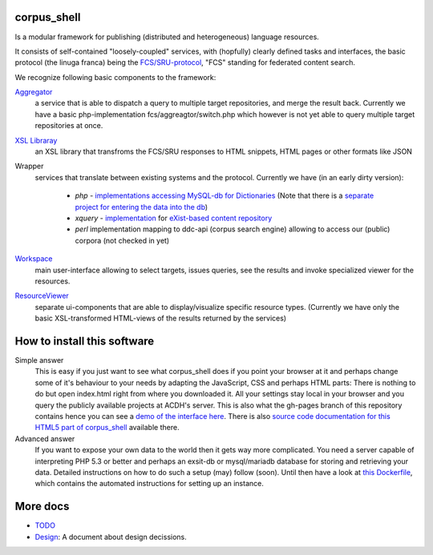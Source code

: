 
****************
  corpus_shell
****************


Is a modular framework for publishing (distributed and heterogeneous) language resources.

It consists of self-contained "loosely-coupled" services, with (hopfully) clearly defined tasks and interfaces,
the basic protocol (the linuga franca) being the `FCS/SRU-protocol <http://clarin.eu/fcs>`_, "FCS" standing for federated content search.

We recognize following basic components to the framework:

`Aggregator <https://github.com/acdh-oeaw/fcs-aggregator>`_
    a service that is able to dispatch a query to multiple target repositories, and merge the result back.
    Currently we have a basic php-implementation fcs/aggreagtor/switch.php 
    which however is not yet able to query multiple target repositories at once.
    
`XSL Libraray <https://github.com/acdh-oeaw/cs-xsl>`_
    an XSL library that transfroms the FCS/SRU responses to HTML snippets, HTML pages or other formats like JSON

Wrapper
    services that translate between existing systems and the protocol. Currently we have (in an early dirty version):

      - *php* - `implementations accessing MySQL-db for Dictionaries <https://github.com/acdh-oeaw/mysqlonsru>`_ (Note that there is a `separate project for entering the data into the db <https://github.com/acdh-oeaw/vleserver>`_)
      - *xquery* - `implementation <https://github.com/acdh-oeaw/cr-xq-mets/tree/master/src/modules/fcs>`_ for `eXist-based content repository <https://github.com/acdh-oeaw/cr-xq-mets>`_
      - *perl* implementation mapping to ddc-api (corpus search engine) 
        allowing to access our (public) corpora (not checked in yet)

`Workspace <index.html>`_
    main user-interface allowing to select targets, issues queries, 
    see the results and invoke specialized viewer for the resources.

`ResourceViewer </scripts/js>`_
    separate ui-components that are able to display/visualize specific resource types. 
    (Currently we have only the basic XSL-transformed HTML-views of the results returned by the services)

****************************
How to install this software
****************************

Simple answer
    This is easy if you just want to see what corpus_shell does if you point your browser at it and perhaps change
    some of it's behaviour to your needs by adapting the JavaScript, CSS and perhaps HTML parts: There is nothing to do
    but open index.html right from where you downloaded it. All your settings stay local in your browser and you query
    the publicly available projects at ACDH's server.
    This is also what the gh-pages branch of this repository contains hence you can see a `demo of the interface here <https://acdh-oeaw.github.io/corpus_shell/>`_.
    There is also `source code documentation for this HTML5 part of corpus_shell <https://acdh-oeaw.github.io/corpus_shell/docs>`_ available there.
    
Advanced answer
	If you want to expose your own data to the world then it gets way more complicated. You need a server capable of interpreting
	PHP 5.3 or better and perhaps an exsit-db or mysql/mariadb database for storing and retrieving your data. Detailed instructions
	on how to do such a setup (may) follow (soon). Until then have a look at `this Dockerfile <https://github.com/acdh-oeaw/docker-tools/blob/master/images/corpus_shell/Dockerfile>`_, which contains the automated
	instructions for setting up an instance.

*********
More docs
*********

* `TODO <docs/TODO.md>`_
* `Design <docs/Design.md>`_: A document about design decissions.
